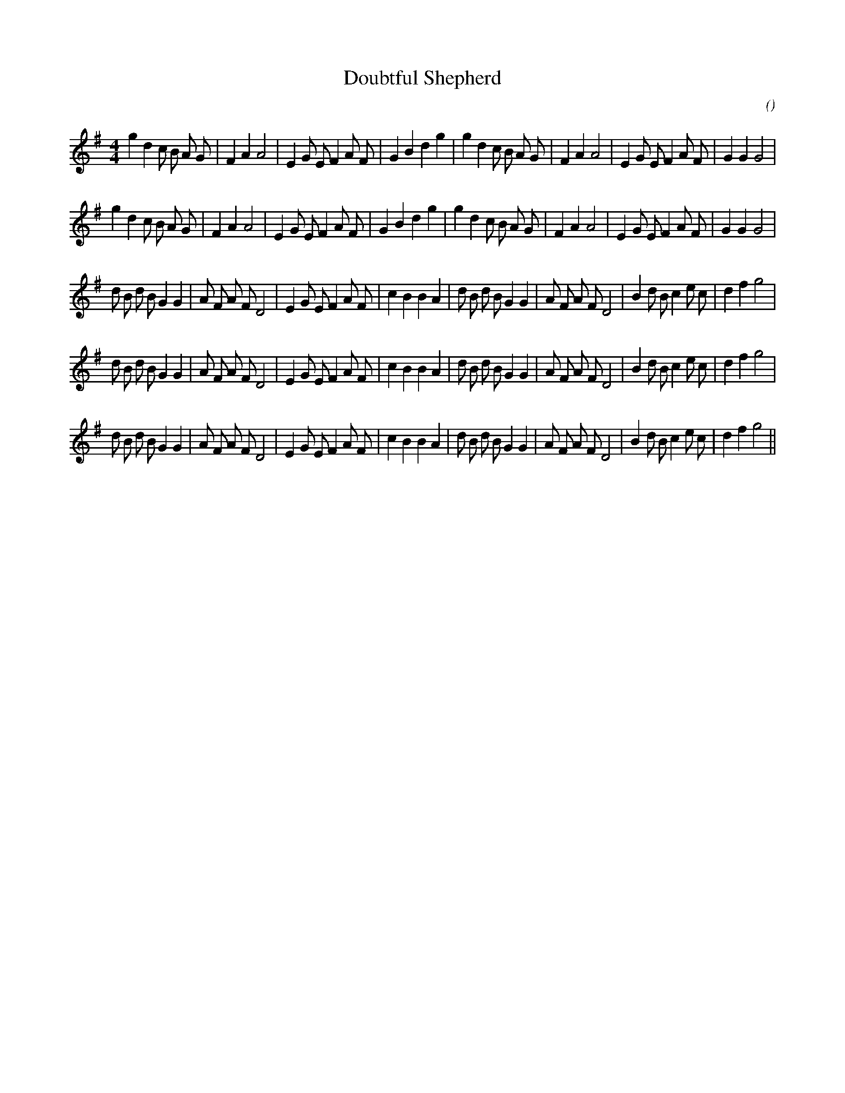 X:1
T: Doubtful Shepherd
N:
C:
S:
A:
O:
R:
M:4/4
K:G
I:speed 200
%W: A1
% voice 1 (1 lines, 37 notes)
K:G
M:4/4
L:1/16
g4 d4 c2 B2 A2 G2 |F4 A4 A8 |E4 G2 E2 F4 A2 F2 |G4 B4 d4 g4 |g4 d4 c2 B2 A2 G2 |F4 A4 A8 |E4 G2 E2 F4 A2 F2 |G4 G4 G8 |
%W: A2
% voice 1 (1 lines, 37 notes)
g4 d4 c2 B2 A2 G2 |F4 A4 A8 |E4 G2 E2 F4 A2 F2 |G4 B4 d4 g4 |g4 d4 c2 B2 A2 G2 |F4 A4 A8 |E4 G2 E2 F4 A2 F2 |G4 G4 G8 |
%W: B1
% voice 1 (1 lines, 41 notes)
d2 B2 d2 B2 G4 G4 |A2 F2 A2 F2 D8 |E4 G2 E2 F4 A2 F2 |c4 B4 B4 A4 |d2 B2 d2 B2 G4 G4 |A2 F2 A2 F2 D8 |B4 d2 B2 c4 e2 c2 |d4 f4 g8 |
%W: B2
% voice 1 (1 lines, 41 notes)
d2 B2 d2 B2 G4 G4 |A2 F2 A2 F2 D8 |E4 G2 E2 F4 A2 F2 |c4 B4 B4 A4 |d2 B2 d2 B2 G4 G4 |A2 F2 A2 F2 D8 |B4 d2 B2 c4 e2 c2 |d4 f4 g8 |
%W: B3
% voice 1 (1 lines, 41 notes)
d2 B2 d2 B2 G4 G4 |A2 F2 A2 F2 D8 |E4 G2 E2 F4 A2 F2 |c4 B4 B4 A4 |d2 B2 d2 B2 G4 G4 |A2 F2 A2 F2 D8 |B4 d2 B2 c4 e2 c2 |d4 f4 g8 ||
